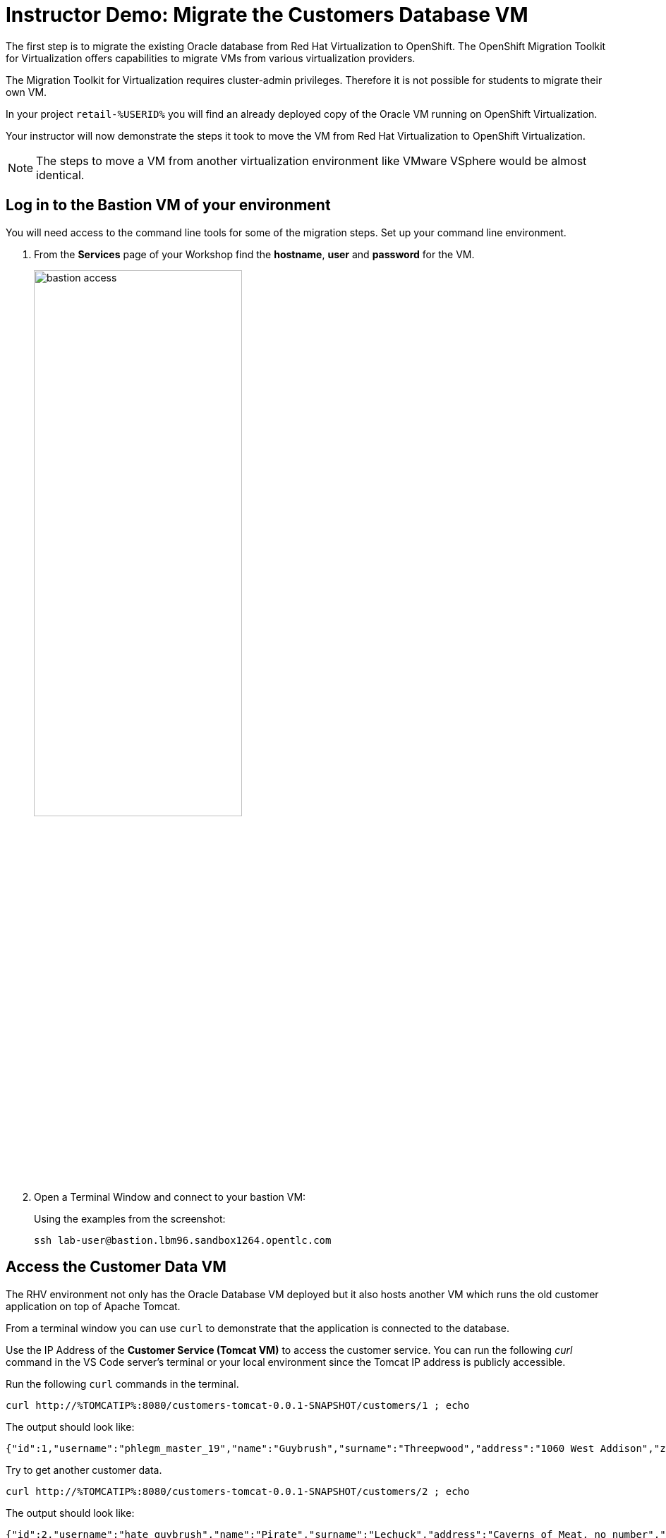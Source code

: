 :icons: font
:imagesdir: ../assets/images

= Instructor Demo: Migrate the Customers Database VM

The first step is to migrate the existing Oracle database from Red Hat Virtualization to OpenShift. The OpenShift Migration Toolkit for Virtualization offers capabilities to migrate VMs from various virtualization providers.

The Migration Toolkit for Virtualization requires cluster-admin privileges. Therefore it is not possible for students to migrate their own VM.

In your project `retail-%USERID%` you will find an already deployed copy of the Oracle VM running on OpenShift Virtualization.

Your instructor will now demonstrate the steps it took to move the VM from Red Hat Virtualization to OpenShift Virtualization.

[NOTE]
====
The steps to move a VM from another virtualization environment like VMware VSphere would be almost identical.
====

== Log in to the Bastion VM of your environment

You will need access to the command line tools for some of the migration steps. Set up your command line environment.

. From the *Services* page of your Workshop find the *hostname*, *user* and *password* for the VM.
+
image::bastion_access.png[width=60%]

. Open a Terminal Window and connect to your bastion VM:
+
.Using the examples from the screenshot:
[source,sh]
----
ssh lab-user@bastion.lbm96.sandbox1264.opentlc.com
----

== Access the Customer Data VM

The RHV environment not only has the Oracle Database VM deployed but it also hosts another VM which runs the old customer application on top of Apache Tomcat.

From a terminal window you can use `curl` to demonstrate that the application is connected to the database.

Use the IP Address of the *Customer Service (Tomcat VM)* to access the customer service. You can run the following _curl_ command in the VS Code server's terminal or your local environment since the Tomcat IP address is publicly accessible. 

Run the following `curl` commands in the terminal.

[.console-input]
[source,bash]
----
curl http://%TOMCATIP%:8080/customers-tomcat-0.0.1-SNAPSHOT/customers/1 ; echo
----

The output should look like:

[.console-output]
[source,bash]
----
{"id":1,"username":"phlegm_master_19","name":"Guybrush","surname":"Threepwood","address":"1060 West Addison","zipCode":"ME-001","city":"Melee Town","country":"Melee Island"}
----

Try to get another customer data.

[.console-input]
[source,bash]
----
curl http://%TOMCATIP%:8080/customers-tomcat-0.0.1-SNAPSHOT/customers/2 ; echo
----

The output should look like:

[.console-output]
[source,bash]
----
{"id":2,"username":"hate_guybrush","name":"Pirate","surname":"Lechuck","address":"Caverns of Meat, no number","zipCode":"MO-666","city":"Giant Monkey Head","country":"Monkey Island"}
----

This proves that your customers VM and Oracle database VM are working properly.

== Modernizing the customers application

The steps you will follow to migrate the *customers* service from Red Hat Virtualization to Red Hat OpenShift Container Platform are as follows:

* Migrate the *Oracle VM* from RHV to OpenShift Virtualization using the OpenShift Migration Toolkit for Virtualization
* Modernize the Java source code for the *customers* application
* Use the Tekton Pipeline to build and deploy the new, modernized application using Red Hat Web Server instead of Apache Tomcat as the runtime.
* Set up the configuration for the *customer* service to connect to the Oracle database VM which is now running on OpenShift Container Platform
* Test the *customer* service
* Update the configuration for the *gateway* service to now point to the modernized *customer* service.
* Demonstrate that your *frontend* service still works as before.

In this section you will demonstrate migrating the VM to OpenShift.

=== Migrate the Oracle VM from RHV to OpenShift

==== Prerequisites

. In order to demonstrate the migration you will need the information that is being shared for the Workshop administrators. This information is not shared with students.
+
From the RHPDS Workshop Service page find the following properties:

* The *Hostname* of the RHV host
* The *User ID* and *password* for the migration user - this is a specific user that can see most of what's available but only manipulate your specific VMs. You need this to connect to RHV.
+
image::rhv_access.png[width=60%]

. Download the CA Certificate for your RHV environment. *You need to do that on your laptop, _not the terminal_, because you will need to drag the file into the MTV console later.*
+
[source,sh]
----
# Set this variable to the RHV hostname from the e-mail
export RHV_HOST=<RHV_HOSTNAME>

wget -O $HOME/pki-resource.cer --no-check-certificate "https://${RHV_HOSTNAME}/ovirt-engine/services/pki-resource?resource=ca-certificate&format=X509-PEM-CA"
----

. Or if you prefer the web browser:
.. Navigate to `https://<RHV_HOSTNAME>/ovirt-engine/services/pki-resource?resource=ca-certificate&format=X509-PEM-CA` in your web browser (replace *<RHV_HOSTNAME>* with the hostname from your welcome e-mail - e.g. `rhvm.dev.cnv.infra.opentlc.com`).
.. On most systems this will download a file `pki-resource.cer` into your `Downloads` folder.
.. Take a note where this file got downloaded to. You will need it a little bit later.

. From your terminal create a project in OpenShift for the migrated VM
+
[source,sh]
----
# Do not use any of the pre-provisioned projects called
# retail-userX !!

oc new-project retail
----

. The shared OpenShift cluster has only one or two nodes that are capable of running VMs. These are _metal_ instances on AWS. To ensure that only VMs are running on these nodes the nodes are _tainted_. Which means you must add a matching _toleration_ to your VM to allow it to run on the metal nodes.
+
The easiest way of adding a matching _toleration_ is to automatically add the _toleration_ to all pods in a project. This can be done by adding an annotation to the namespace that underlies your project.
+
[source,sh]
----
oc annotate namespace retail scheduler.alpha.kubernetes.io/defaultTolerations='[{"operator": "Exists", "key": "metal"}]'
----

[WARNING]
====
If your namespace does not have the correct toleration the migration process will fail and your VM will not start.
====

=== Set up Virtualization Provider in MTV

. Log into the link:https://console-openshift-console.%SUBDOMAIN%[OpenShift Web Console^] using the OpenShift admin credentials provided by the service.
+
.Admin Password redacted in screenshot
image::admin_credentials.png[width=40%]

. On the left click on *Virtualization* -> *Virtual Machines*
.. You will see that when *All Projects* is selected there are already VMs named `oracle-database` available for each user.
. From the *Projects* drop down select the *retail* project that you just created.
.. There are no Virtual Machines yet since you just created that project.
. Click *Launch Migration Tool* to launch the OpenShift Migration Toolkit for Virtualization.
. Log in using your *admin* credentials (the same you used to log into the OpenShift Web Console).
.. If this is the first time you are logging in click the blue *Get started* button.
. On the list of *Providers* click *Add provider*
. Select *Red Hat Virtualization* from the list of providers. Fill in the information from service page:
.. *Name*: `rhv` (only lowercase characters allowed)
.. *RHV Manager host name or IP address*: The hostname from service page. For example `rhvm.dev.cnv.infra.opentlc.com`
.. *RHV Manager user name*: the username from service page. For example `migrateuser-lbm96@internal`
.. *RHV Manager passsword*: the password from service page. For example `ALrqghRCZrVk`
.. *CA Certificate*: Drop the previously downloaded CA Certificate File
.. Click *Add*.
. MTV will validate your provider and after a few seconds the `rhv provider` status should switch to *Ready*.

=== Create and execute Migration Plan

. In the *Migration Toolkit for Virtualization* console navigate to *Migration Plans*.
. Click *Create Plan*
. On the *General* page use the following parameters:
.. *Plan name*: `customers-database`
.. *Source provider*: select the *rhv* source provider you previously created
.. *Target provider*: select *host* (the OpenShift cluster you are currently on)
.. *Target namespace*: select *retail*
. Click *Next*
. On the *VM Selection / Filter* page select the checkbox next to *All datacenters*
. Click *Next*
. On the *VM Selection / Select VMs* page select the VM that got created for you. You will find the name in your welcome e-mail (future). The name will be something like *oracle-XXXXX* where XXXXX is your GUID. You only have permissions to manipulate your own VM so double check that you select the correct one.
. Click *Next*
. On the *Network Mapping* page click on *Select a network mapping* and select *Create a network mapping*.
. Leave the defaults and click *Next*
. On the *Storage Mapping* page click on *Select a storage mapping* and select *Create a storage mapping*.
. The default Storage Class should already be selected for the *Target Storage Class*. Double check that `ocs-storagecluster-ceph-rbd (default)` is selected and click *Next*
. On the *Type* page select *Cold migration* and click *Next*
. On the *Hooks* page click *Next*
. On the *Review* page click *Finish*

Now your Migration Plan is ready to use.

To execute the plan click the *Start* button next to your *customers-database* migration plan and confirm by clicking the blue *Start* button in the popup window.

Because you are running a *cold migration* the VM in RHV gets shutdown first.

The migration will take about 15-25 minutes after which you will have a running Oracle database VM in your OpenShift cluster.

Once the migration succeeds you will find a VM called `oracle-xxxxx` in your retail namespace.

[TIP]
====
While the migration is running feel free to discuss the already migrated VMs in the user's projects.

Explain the VM, DataVolume, Service.

Also in the `retail` project you will find a pod called `importer-customers-database-xxxxxxxxxxx`. Tailing the logs of that pod shows the import progress. You can also show the progress by showing the `DataVolume`.
====

=== Post Migration Tasks:

The VM is not yet reachable from other applications on the cluster. You will need to add a label to the VM and then create a service to be able to connect to the database on the VM.

Both tasks are achieved by using the `virtctl expose` command. `virtctl` is the command line tool for OpenShift Virtualization and it has already been installed on the environment.

. Expose the VM.
+
[source,sh]
----
virtctl expose vm oracle-${GUID} --port=1521 --name=oracle-${GUID} -n retail
----

. Show the labels that got created:
+
[source,sh]
----
oc get vm oracle-${GUID} -o json -n retail | jq .spec.template.metadata.labels
----
+
.Sample Output
[source,text]
----
{
  "kubevirt.io/domain": "oracle-lbm96",
  "kubevirt.io/size": "medium"
}
----

. Show the selector that got created for the service:
+
[source,sh]
----
oc get svc oracle-${GUID} -o json -n retail | jq .spec.selector
----
+
.Sample Output
[source,text]
----
{
  "kubevirt.io/domain": "oracle-lbm96",
  "kubevirt.io/size": "medium"
}
----

. Once the VM is running show that the created service has the endpoint for the Oracle VM pod as an Endpoint:
+
[source,sh]
----
oc describe svc oracle-${GUID} -n retail
----
+
.Sample Output
[source,texinfo]
----
Name:              oracle-lbm96
Namespace:         retail
Labels:            <none>
Annotations:       <none>
Selector:          kubevirt.io/domain=oracle-lbm96,kubevirt.io/size=medium
Type:              ClusterIP
IP Family Policy:  SingleStack
IP Families:       IPv4
IP:                172.30.32.94
IPs:               172.30.32.94
Port:              <unset>  1521/TCP
TargetPort:        1521/TCP
Endpoints:         10.130.2.17:1521
Session Affinity:  None
Events:            <none>
----

*Your Oracle Database is ready to be used*.
